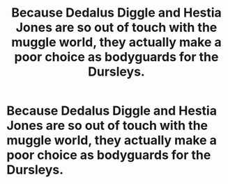 #+TITLE: Because Dedalus Diggle and Hestia Jones are so out of touch with the muggle world, they actually make a poor choice as bodyguards for the Dursleys.

* Because Dedalus Diggle and Hestia Jones are so out of touch with the muggle world, they actually make a poor choice as bodyguards for the Dursleys.
:PROPERTIES:
:Author: shuffling-through
:Score: 8
:DateUnix: 1564730335.0
:DateShort: 2019-Aug-02
:FlairText: Prompt
:END:
